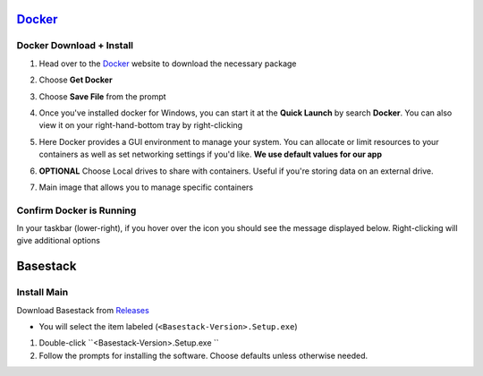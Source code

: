


`Docker <https://docs.docker.com/docker-for-windows/install/>`_
------


Docker Download + Install
#### 

1. Head over to the `Docker <https://docs.docker.com/docker-for-windows/install/>`_ website to download the necessary package

.. image:: ../assets/img/Docker1.PNG
   :width: 600


2. Choose **Get Docker**

.. image:: ../assets/img/Docker2.PNG
   :width: 600

3. Choose **Save File** from the prompt

.. image:: ../assets/img/Docker3.PNG
   :width: 600

4. Once you've installed docker for Windows, you can start it at the **Quick Launch** by search **Docker**. You can also view it on your right-hand-bottom tray by right-clicking

.. image:: ../assets/img/Docker4.PNG
   :width: 600

5. Here Docker provides a GUI environment to manage your system. You can allocate or limit resources to your containers as well as set networking settings if you'd like. **We use default values for our app**

.. image:: ../assets/img/Docker4.1.PNG
   :width: 600

6. **OPTIONAL** Choose Local drives to share with containers. Useful if you're storing data on an external drive.

.. image:: ../assets/img/Docker4.2.PNG
   :width: 600

7. Main image that allows you to manage specific containers 


.. image:: ../assets/img/Docker5.PNG
   :width: 600

Confirm Docker is Running
#### 

In your taskbar (lower-right), if you hover over the icon you should see the message displayed below. Right-clicking will give additional options

.. image:: ../assets/img/Docker4.PNG
   :width: 600


Basestack
-------


Install Main
######


Download Basestack from `Releases <"https://github.com/Merritt-Brian/Basestack/releases">`_

- You will select the item labeled (``<Basestack-Version>.Setup.exe``)

1. Double-click ``<Basestack-Version>.Setup.exe ``
2. Follow the prompts for installing the software. Choose defaults unless otherwise needed.

